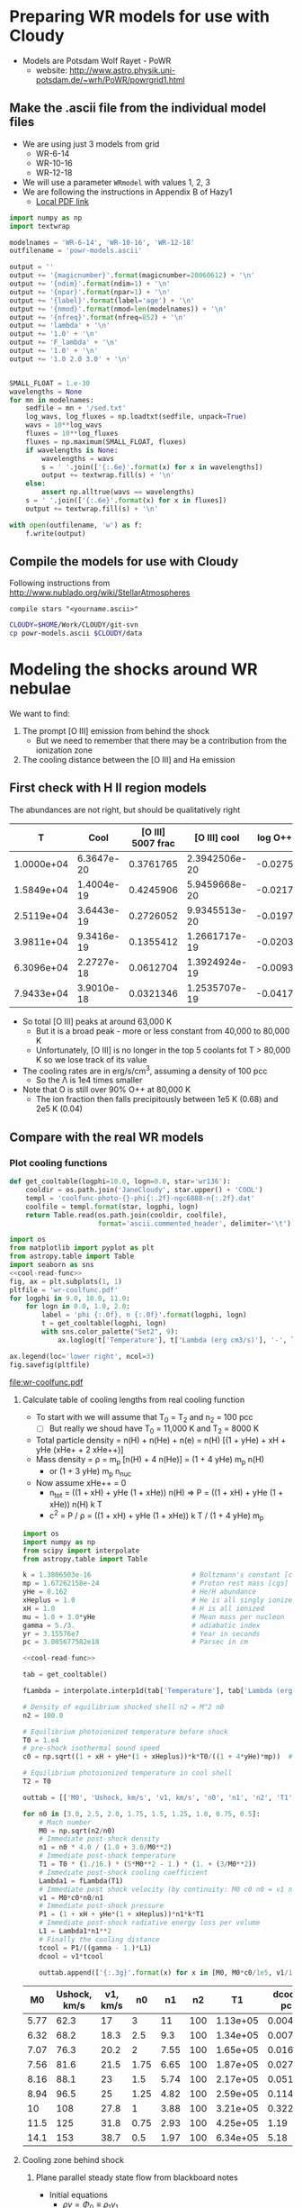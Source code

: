 * Preparing WR models for use with Cloudy
+ Models are Potsdam Wolf Rayet - PoWR
  + website: http://www.astro.physik.uni-potsdam.de/~wrh/PoWR/powrgrid1.html
** Make the .ascii file from the individual model files
:LOGBOOK:  
CLOCK: [2015-03-28 Sat 18:31]--[2015-03-28 Sat 19:39] =>  1:08
:END:      
+ We are using just 3 models from grid
  + WR-6-14
  + WR-10-16
  + WR-12-18
+ We will use a parameter =WRmodel= with values 1, 2, 3
+ We are following the instructions in Appendix B of Hazy1
  + [[file:~/Work/CLOUDY/git-svn/docs/latex/hazy1/hazy1.pdf][Local PDF link]]

#+BEGIN_SRC python :return outfilename :results file
  import numpy as np
  import textwrap

  modelnames = 'WR-6-14', 'WR-10-16', 'WR-12-18'
  outfilename = 'powr-models.ascii'

  output = ''
  output += '{magicnumber}'.format(magicnumber=20060612) + '\n'
  output += '{ndim}'.format(ndim=1) + '\n'
  output += '{npar}'.format(npar=1) + '\n'
  output += '{label}'.format(label='age') + '\n'
  output += '{nmod}'.format(nmod=len(modelnames)) + '\n'
  output += '{nfreq}'.format(nfreq=852) + '\n'
  output += 'lambda' + '\n'
  output += '1.0' + '\n'
  output += 'F_lambda' + '\n'
  output += '1.0' + '\n'
  output += '1.0 2.0 3.0' + '\n'


  SMALL_FLOAT = 1.e-30
  wavelengths = None
  for mn in modelnames:
      sedfile = mn + '/sed.txt'
      log_wavs, log_fluxes = np.loadtxt(sedfile, unpack=True)
      wavs = 10**log_wavs
      fluxes = 10**log_fluxes
      fluxes = np.maximum(SMALL_FLOAT, fluxes)
      if wavelengths is None:
          wavelengths = wavs
          s = ' '.join(['{:.6e}'.format(x) for x in wavelengths])
          output += textwrap.fill(s) + '\n'
      else:
          assert np.alltrue(wavs == wavelengths)
      s = ' '.join(['{:.6e}'.format(x) for x in fluxes])
      output += textwrap.fill(s) + '\n'
      
  with open(outfilename, 'w') as f:
      f.write(output)
#+END_SRC

#+RESULTS:
[[file:powr-models.ascii]]

** Compile the models for use with Cloudy
:LOGBOOK:  
CLOCK: [2015-03-28 Sat 19:39]--[2015-03-29 Sun 00:19] =>  4:40
:END:      

Following instructions from http://www.nublado.org/wiki/StellarAtmospheres
: compile stars "<yourname.ascii>"

#+BEGIN_SRC sh :results output
CLOUDY=$HOME/Work/CLOUDY/git-svn
cp powr-models.ascii $CLOUDY/data
#+END_SRC

#+RESULTS:



* Modeling the shocks around WR nebulae

We want to find:
1. The prompt [O III] emission from behind the shock
   - But we need to remember that there may be a contribution from the ionization zone
2. The cooling distance between the [O III] and Ha emission


** First check with H II region models
The abundances are not right, but should be qualitatively right

|          T |       Cool | [O III] 5007 frac |  [O III] cool | log O++ | y(O++) |
|------------+------------+-------------------+---------------+---------+--------|
| 1.0000e+04 | 6.3647e-20 |         0.3761765 | 2.3942506e-20 | -0.0275 |  0.939 |
| 1.5849e+04 | 1.4004e-19 |         0.4245906 | 5.9459668e-20 | -0.0217 |  0.951 |
| 2.5119e+04 | 3.6443e-19 |         0.2726052 | 9.9345513e-20 | -0.0197 |  0.956 |
| 3.9811e+04 | 9.3416e-19 |         0.1355412 | 1.2661717e-19 | -0.0203 |  0.954 |
| 6.3096e+04 | 2.2727e-18 |         0.0612704 | 1.3924924e-19 | -0.0093 |  0.979 |
| 7.9433e+04 | 3.9010e-18 |         0.0321346 | 1.2535707e-19 | -0.0417 |  0.908 |
#+TBLFM: $4=$-1 $-2::$6=10**$-1;f3
+ So total [O III] peaks at around 63,000 K
  + But it is a broad peak - more or less constant from 40,000 to 80,000 K
  + Unfortunately, [O III] is no longer in the top 5 coolants fot T > 80,000 K so we lose track of its value
+ The cooling rates are in erg/s/cm^3, assuming a density of 100 pcc
  + So the \Lambda is 1e4 times smaller
+ Note that O is still over 90% O++ at 80,000 K
  + The ion fraction then falls precipitously between 1e5 K (0.68) and 2e5 K (0.04)


** Compare with the real WR models
:PROPERTIES:
:noweb:    yes
:END:

*** Plot cooling functions
#+name: cool-read-func
#+BEGIN_SRC python
  def get_cooltable(logphi=10.0, logn=0.0, star='wr136'):
      cooldir = os.path.join('JaneCloudy', star.upper() + 'COOL')
      templ = 'coolfunc-photo-{}-phi{:.2f}-ngc6888-n{:.2f}.dat'
      coolfile = templ.format(star, logphi, logn)
      return Table.read(os.path.join(cooldir, coolfile),
                        format='ascii.commented_header', delimiter='\t')
#+END_SRC

#+BEGIN_SRC python :return pltfile :results file
  import os
  from matplotlib import pyplot as plt
  from astropy.table import Table
  import seaborn as sns
  <<cool-read-func>>
  fig, ax = plt.subplots(1, 1)
  pltfile = 'wr-coolfunc.pdf'
  for logphi in 9.0, 10.0, 11.0:
      for logn in 0.0, 1.0, 2.0:
          label = 'phi {:.0f}, n {:.0f}'.format(logphi, logn)
          t = get_cooltable(logphi, logn)
          with sns.color_palette("Set2", 9):
              ax.loglog(t['Temperature'], t['Lambda (erg cm3/s)'], '-', label=label)

  ax.legend(loc='lower right', ncol=3)
  fig.savefig(pltfile)
#+END_SRC

#+RESULTS:0
[[file:wr-coolfunc.pdf]]


**** Calculate table of cooling lengths from real cooling function
+ To start with we will assume that T_0 = T_2 and n_2 = 100 pcc
  + [ ] But really we shoud have T_0 = 11,000 K and T_2 = 8000 K

+ Total particle density = n(H) + n(He) + n(e) = n(H) [(1 + yHe) + xH + yHe (xHe+ + 2 xHe++)]
+ Mass density = \rho = m_p [n(H) + 4 n(He)] = (1 + 4 yHe) m_p n(H)
  + or (1 + 3 yHe) m_p n_nuc
+ Now assume xHe++ = 0
  + n_tot = ((1 + xH) + yHe (1 + xHe)) n(H) => P = ((1 + xH) + yHe (1 + xHe)) n(H) k T
  + c^2 = P / \rho = ((1 + xH) + yHe (1 + xHe)) k T / (1 + 4 yHe) m_p 
#+name: cooling-zone-models
#+BEGIN_SRC python :return outtab
  import os
  import numpy as np
  from scipy import interpolate
  from astropy.table import Table

  k = 1.3806503e-16                         # Boltzmann's constant [cgs]
  mp = 1.67262158e-24                       # Proton rest mass [cgs]
  yHe = 0.162                               # He/H abundance
  xHeplus = 1.0                             # He is all singly ionized
  xH = 1.0                                  # H is all ionized
  mu = 1.0 + 3.0*yHe                        # Mean mass per nucleon
  gamma = 5./3.                             # adiabatic index
  yr = 3.15576e7                            # Year in seconds
  pc = 3.085677582e18                       # Parsec in cm

  <<cool-read-func>>

  tab = get_cooltable()

  fLambda = interpolate.interp1d(tab['Temperature'], tab['Lambda (erg cm3/s)'])

  # Density of equilibrium shocked shell n2 = M^2 n0
  n2 = 100.0

  # Equilibrium photoionized temperature before shock
  T0 = 1.e4
  # pre-shock isothermal sound speed
  c0 = np.sqrt((1 + xH + yHe*(1 + xHeplus))*k*T0/((1 + 4*yHe)*mp))  # should be 10.8 km/s

  # Equilibrium photoionized temperature in cool shell
  T2 = T0                         

  outtab = [['M0', 'Ushock, km/s', 'v1, km/s', 'n0', 'n1', 'n2', 'T1', 'dcool, pc', 'tcool, yr'], None]

  for n0 in [3.0, 2.5, 2.0, 1.75, 1.5, 1.25, 1.0, 0.75, 0.5]:
      # Mach number
      M0 = np.sqrt(n2/n0)
      # Immediate post-shock density
      n1 = n0 * 4.0 / (1.0 + 3.0/M0**2)
      # Immediate post-shock temperature
      T1 = T0 * (1./16.) * (5*M0**2 - 1.) * (1. + (3/M0**2))
      # Immediate post-shock cooling coefficient
      Lambda1 = fLambda(T1)
      # Immediate post shock velocity (by continuity: M0 c0 n0 = v1 n1)
      v1 = M0*c0*n0/n1
      # Immediate post-shock pressure
      P1 = (1 + xH + yHe*(1 + xHeplus))*n1*k*T1
      # Immediate post-shock radiative energy loss per volume
      L1 = Lambda1*n1**2
      # Finally the cooling distance
      tcool = P1/((gamma - 1.)*L1)
      dcool = v1*tcool

      outtab.append(['{:.3g}'.format(x) for x in [M0, M0*c0/1e5, v1/1e5, n0, n1, n2, T1, dcool/pc, tcool/yr]])

#+END_SRC

#+RESULTS: cooling-zone-models
|   M0 | Ushock, km/s | v1, km/s |   n0 |   n1 |  n2 |       T1 | dcool, pc | tcool, yr |
|------+--------------+----------+------+------+-----+----------+-----------+-----------|
| 5.77 |         62.3 |       17 |    3 |   11 | 100 | 1.13e+05 |   0.00401 |       231 |
| 6.32 |         68.2 |     18.3 |  2.5 |  9.3 | 100 | 1.34e+05 |   0.00766 |       408 |
| 7.07 |         76.3 |     20.2 |    2 | 7.55 | 100 | 1.65e+05 |    0.0167 |       808 |
| 7.56 |         81.6 |     21.5 | 1.75 | 6.65 | 100 | 1.87e+05 |    0.0279 |  1.27e+03 |
| 8.16 |         88.1 |       23 |  1.5 | 5.74 | 100 | 2.17e+05 |    0.0518 |   2.2e+03 |
| 8.94 |         96.5 |       25 | 1.25 | 4.82 | 100 | 2.59e+05 |     0.114 |  4.46e+03 |
|   10 |          108 |     27.8 |    1 | 3.88 | 100 | 3.21e+05 |     0.322 |  1.13e+04 |
| 11.5 |          125 |     31.8 | 0.75 | 2.93 | 100 | 4.25e+05 |      1.19 |  3.65e+04 |
| 14.1 |          153 |     38.7 |  0.5 | 1.97 | 100 | 6.34e+05 |      5.18 |  1.31e+05 |




**** Cooling zone behind shock
***** Plane parallel steady state flow from blackboard notes
:LOGBOOK:  
CLOCK: [2015-05-22 Fri 16:27]--[2015-05-23 Sat 02:27] => 10:00
:END:      
+ Initial equations
  + \(\rho v = \Phi_{0} \equiv \rho_{1} v_{1}\)
  + \(\rho \, (a^{2} + v^2) = \Pi_{0} \equiv \rho_{1} a_{1}^{2} \, (1 + M_{1}^{2})\)
  + \(\frac52 \rho v a^{2} \, (1 + \frac15 M^{2}) = \Epsilon_{0} - \int L\, dx\)
    + where \(\Epsilon_{0} \equiv \frac52 \rho_{1} v_{1} a_{1}^{2 }\, (1 + \frac15 M_{1}^{2})\)
+ Can be boiled down to
  1. \( (1 + M^{2}) \, a^{2}/v = \Pi_{0}/\Phi_{0} = (1 + M_{1}^{2}) \, a_{1}^{2}/v_{1} = (1 + M_{0}^{-2}) \, v_{0}\)
     + This is how velocity varies with soundspeed
     + For subsonic limit (\(M^{2} \ll 1\)) it is effectively \(v \propto a^{2}\).  If the particle mass is not changing (constant ionization) then this is \(v \propto T\)
  2. \(a^{2} \, (1 + M^{2}) = a_{1}^{2} \left( 1 + M_{1}^{2} - \frac32 \int \mathcal{L} \, ds \right)\)
     + This is how the sound speed (or Temperature) varies with distance
     + Where \(\mathcal{L} = L / L_{1} \) is dimensionless cooling function
     + \( s = x / h\) is dimensionless distance in terms of the cooling length: \(h = \frac35 \rho_{1} a_{1}^{2} v_{1} / L_{1} \)
     + And the immediate post-shock cooling function is \(L_{1} = n_{1}^{2} \Lambda(T_{1})\)
****** Try to solve the subsonic-limit case and with power law cooling func
+ Assume \(\Lambda = \Lambda_1 (T/T_1)^a \), where \(a \approx -1\) for 10^5 to 10^6 K
+ So first equation gives \( v/v_1 = T/T_1 \) and \( n/n_1 = T_1/T \)
  + => \(\mathcal{L} = (n/n_1)^2 (T/T_1)^a = (T/T_1)^{a-2 }\)
+ And second equation gives
  + \(\tau = 1 - 1.5 \int \tau{}^{a-2 }\, ds\)
  + where \(\tau \equiv T/T_1 \) is the dimensionless temperature
  + Differentiating: \( d\tau/ds = -1.5 \tau{}^{a-2 }\)
    + => \( \int_1^\tau \tau^{2-a}\, d\tau = -1.5 \int_0^s ds \)
    + => \( (\tau^{3-a} - 1) / (3-a) = -1.5 s \)
    + => \( \tau = (1 - 1.5 (3-a) s)^{1/(3-a)} \)
  + For example, with \(a = -1\)
    + \( \tau = (1 - 6 s)^{1/4 }\)
  + For example, with \(a = +2\)
    + \( \tau = 1 - 1.5 s\)
        
#+name: cooling-shell
#+BEGIN_SRC python :results output 
####+BEGIN_SRC python :results file :return pltfile
import numpy as np
from matplotlib import pyplot as plt
pltfile = 'cooling-shell.pdf'
fig, ax = plt.subplots(1, 1)
s = np.linspace(0, 0.167, 500)
a = -1
tau = (1.0 - 1.5*(3 - a)*s)**(1./(3 - a))
print(tau)
rho = np.nanmin(tau)/tau
print(rho)
ax.plot(s, tau)
ax.plot(s, rho)
ax.set_ylim(0, 1)
fig.savefig(pltfile)
#+END_SRC

#+RESULTS: cooling-shell
#+begin_example
[ 1.          0.99949762  0.99899448  0.99849057  0.99798591  0.99748047
  0.99697427  0.9964673   0.99595955  0.99545102  0.99494171  0.99443162
  0.99392074  0.99340907  0.99289661  0.99238336  0.99186931  0.99135446
  0.9908388   0.99032234  0.98980507  0.98928699  0.98876809  0.98824837
  0.98772784  0.98720648  0.98668429  0.98616127  0.98563741  0.98511272
  0.9845872   0.98406082  0.9835336   0.98300554  0.98247662  0.98194684
  0.98141621  0.98088471  0.98035235  0.97981912  0.97928502  0.97875004
  0.97821418  0.97767744  0.97713982  0.97660131  0.9760619   0.9755216
  0.9749804   0.9744383   0.97389529  0.97335137  0.97280654  0.97226079
  0.97171412  0.97116652  0.970618    0.97006855  0.96951816  0.96896683
  0.96841456  0.96786134  0.96730718  0.96675206  0.96619598  0.96563894
  0.96508093  0.96452195  0.963962    0.96340108  0.96283917  0.96227627
  0.96171239  0.96114751  0.96058164  0.96001476  0.95944688  0.95887798
  0.95830808  0.95773715  0.9571652   0.95659223  0.95601822  0.95544318
  0.95486709  0.95428996  0.95371179  0.95313256  0.95255227  0.95197092
  0.9513885   0.95080501  0.95022044  0.9496348   0.94904807  0.94846024
  0.94787133  0.94728131  0.94669019  0.94609796  0.94550461  0.94491015
  0.94431456  0.94371784  0.94311999  0.942521    0.94192086  0.94131958
  0.94071714  0.94011354  0.93950878  0.93890285  0.93829574  0.93768745
  0.93707797  0.9364673   0.93585544  0.93524237  0.9346281   0.93401261
  0.9333959   0.93277797  0.93215881  0.93153841  0.93091677  0.93029388
  0.92966974  0.92904434  0.92841767  0.92778973  0.92716051  0.92653001
  0.92589822  0.92526513  0.92463075  0.92399505  0.92335804  0.9227197
  0.92208004  0.92143905  0.92079672  0.92015303  0.919508    0.9188616
  0.91821384  0.9175647   0.91691418  0.91626228  0.91560898  0.91495428
  0.91429817  0.91364065  0.9129817   0.91232132  0.91165951  0.91099625
  0.91033154  0.90966537  0.90899773  0.90832862  0.90765802  0.90698594
  0.90631236  0.90563728  0.90496068  0.90428256  0.90360291  0.90292172
  0.90223899  0.90155471  0.90086886  0.90018145  0.89949245  0.89880187
  0.89810969  0.89741591  0.89672052  0.8960235   0.89532486  0.89462457
  0.89392264  0.89321905  0.89251379  0.89180686  0.89109824  0.89038793
  0.88967591  0.88896218  0.88824673  0.88752954  0.88681061  0.88608993
  0.88536748  0.88464326  0.88391726  0.88318947  0.88245987  0.88172846
  0.88099522  0.88026015  0.87952323  0.87878445  0.87804381  0.87730129
  0.87655688  0.87581056  0.87506234  0.87431218  0.8735601   0.87280606
  0.87205007  0.8712921   0.87053216  0.86977021  0.86900626  0.86824029
  0.86747228  0.86670223  0.86593013  0.86515595  0.86437969  0.86360133
  0.86282086  0.86203826  0.86125353  0.86046665  0.85967761  0.85888638
  0.85809296  0.85729734  0.85649949  0.85569941  0.85489708  0.85409248
  0.8532856   0.85247643  0.85166494  0.85085113  0.85003498  0.84921647
  0.84839559  0.84757231  0.84674663  0.84591853  0.84508799  0.84425499
  0.84341952  0.84258156  0.84174109  0.8408981   0.84005256  0.83920447
  0.83835379  0.83750052  0.83664463  0.8357861   0.83492493  0.83406107
  0.83319453  0.83232527  0.83145329  0.83057855  0.82970103  0.82882073
  0.82793761  0.82705165  0.82616284  0.82527115  0.82437657  0.82347905
  0.8225786   0.82167518  0.82076877  0.81985934  0.81894688  0.81803136
  0.81711276  0.81619104  0.81526619  0.81433819  0.813407    0.8124726
  0.81153497  0.81059407  0.80964989  0.8087024   0.80775156  0.80679735
  0.80583974  0.80487871  0.80391422  0.80294625  0.80197477  0.80099974
  0.80002114  0.79903893  0.79805309  0.79706358  0.79607037  0.79507343
  0.79407273  0.79306823  0.79205989  0.7910477   0.7900316   0.78901156
  0.78798756  0.78695954  0.78592748  0.78489134  0.78385108  0.78280666
  0.78175805  0.78070519  0.77964806  0.77858662  0.77752081  0.7764506
  0.77537595  0.77429682  0.77321315  0.7721249   0.77103204  0.7699345
  0.76883226  0.76772525  0.76661343  0.76549676  0.76437518  0.76324863
  0.76211708  0.76098046  0.75983873  0.75869183  0.7575397   0.75638229
  0.75521955  0.75405141  0.75287781  0.7516987   0.75051402  0.7493237
  0.74812768  0.74692589  0.74571828  0.74450477  0.7432853   0.74205979
  0.74082819  0.73959041  0.73834638  0.73709604  0.7358393   0.73457608
  0.73330632  0.73202992  0.73074682  0.72945692  0.72816014  0.72685639
  0.72554559  0.72422765  0.72290247  0.72156996  0.72023003  0.71888259
  0.71752752  0.71616473  0.71479411  0.71341557  0.71202898  0.71063425
  0.70923126  0.70781989  0.70640003  0.70497156  0.70353435  0.70208827
  0.70063321  0.69916902  0.69769558  0.69621274  0.69472036  0.69321831
  0.69170642  0.69018456  0.68865257  0.68711028  0.68555753  0.68399416
  0.68242     0.68083487  0.67923859  0.67763097  0.67601183  0.67438097
  0.6727382   0.6710833   0.66941606  0.66773628  0.66604372  0.66433815
  0.66261935  0.66088707  0.65914106  0.65738107  0.65560682  0.65381805
  0.65201447  0.65019581  0.64836175  0.646512    0.64464623  0.64276412
  0.64086533  0.63894951  0.6370163   0.63506532  0.6330962   0.63110853
  0.62910191  0.62707589  0.62503005  0.62296391  0.62087701  0.61876886
  0.61663893  0.6144867   0.61231161  0.6101131   0.60789056  0.60564336
  0.60337088  0.60107242  0.59874729  0.59639475  0.59401404  0.59160435
  0.58916485  0.58669467  0.58419289  0.58165854  0.57909063  0.5764881
  0.57384983  0.57117467  0.56846138  0.56570867  0.56291518  0.56007948
  0.55720003  0.55427524  0.5513034   0.54828271  0.54521126  0.54208699
  0.53890776  0.53567124  0.53237497  0.52901631  0.52559243  0.5221003
  0.51853665  0.51489798  0.51118049  0.50738008  0.5034923   0.49951231
  0.49543485  0.49125416  0.48696391  0.48255719  0.47802631  0.47336281
  0.46855725  0.46359911  0.45847659  0.45317637  0.44768337  0.44198039
  0.4360477   0.42986246  0.42339807  0.41662325  0.4095008   0.40198604
  0.39402449  0.3855488   0.37647412  0.36669127  0.35605612  0.34437229
  0.33136133  0.31660732  0.29944364  0.27868686  0.25186382  0.21189678
  0.05320958         nan]
[ 0.05320958  0.05323633  0.05326314  0.05329002  0.05331697  0.05334399
  0.05337107  0.05339822  0.05342545  0.05345274  0.0534801   0.05350753
  0.05353504  0.05356261  0.05359026  0.05361797  0.05364576  0.05367362
  0.05370155  0.05372956  0.05375764  0.05378579  0.05381402  0.05384232
  0.05387069  0.05389914  0.05392767  0.05395627  0.05398495  0.0540137
  0.05404253  0.05407144  0.05410042  0.05412949  0.05415863  0.05418785
  0.05421714  0.05424652  0.05427598  0.05430552  0.05433514  0.05436483
  0.05439461  0.05442448  0.05445442  0.05448445  0.05451456  0.05454475
  0.05457503  0.05460539  0.05463584  0.05466637  0.05469698  0.05472769
  0.05475848  0.05478935  0.05482031  0.05485136  0.0548825   0.05491373
  0.05494505  0.05497645  0.05500795  0.05503954  0.05507121  0.05510298
  0.05513484  0.05516679  0.05519884  0.05523098  0.05526321  0.05529554
  0.05532796  0.05536048  0.05539309  0.0554258   0.0554586   0.05549151
  0.05552451  0.05555761  0.0555908   0.0556241   0.0556575   0.055691
  0.0557246   0.0557583   0.0557921   0.05582601  0.05586001  0.05589413
  0.05592834  0.05596267  0.05599709  0.05603163  0.05606627  0.05610102
  0.05613587  0.05617084  0.05620591  0.05624109  0.05627639  0.05631179
  0.05634731  0.05638294  0.05641868  0.05645453  0.0564905   0.05652659
  0.05656279  0.0565991   0.05663554  0.05667209  0.05670876  0.05674554
  0.05678245  0.05681948  0.05685663  0.0568939   0.05693129  0.05696881
  0.05700645  0.05704421  0.0570821   0.05712012  0.05715826  0.05719653
  0.05723493  0.05727346  0.05731212  0.05735091  0.05738983  0.05742888
  0.05746807  0.05750739  0.05754685  0.05758644  0.05762617  0.05766603
  0.05770604  0.05774618  0.05778646  0.05782689  0.05786745  0.05790816
  0.05794901  0.05799001  0.05803115  0.05807244  0.05811387  0.05815546
  0.05819719  0.05823907  0.05828111  0.05832329  0.05836563  0.05840813
  0.05845077  0.05849358  0.05853654  0.05857966  0.05862294  0.05866638
  0.05870998  0.05875375  0.05879767  0.05884177  0.05888603  0.05893045
  0.05897504  0.05901981  0.05906474  0.05910984  0.05915512  0.05920057
  0.0592462   0.059292    0.05933798  0.05938414  0.05943048  0.059477
  0.0595237   0.05957059  0.05961766  0.05966492  0.05971237  0.05976
  0.05980783  0.05985585  0.05990406  0.05995247  0.06000107  0.06004987
  0.06009887  0.06014807  0.06019747  0.06024708  0.06029689  0.06034691
  0.06039713  0.06044757  0.06049821  0.06054907  0.06060015  0.06065144
  0.06070294  0.06075467  0.06080662  0.06085879  0.06091119  0.06096381
  0.06101666  0.06106974  0.06112305  0.0611766   0.06123038  0.0612844
  0.06133866  0.06139315  0.0614479   0.06150288  0.06155811  0.0616136
  0.06166933  0.06172532  0.06178156  0.06183805  0.06189481  0.06195183
  0.06200911  0.06206666  0.06212448  0.06218256  0.06224092  0.06229956
  0.06235847  0.06241766  0.06247713  0.06253689  0.06259693  0.06265727
  0.06271789  0.06277881  0.06284003  0.06290155  0.06296337  0.06302549
  0.06308792  0.06315066  0.06321372  0.06327709  0.06334078  0.06340479
  0.06346913  0.06353379  0.06359879  0.06366412  0.06372978  0.06379579
  0.06386214  0.06392883  0.06399588  0.06406328  0.06413103  0.06419915
  0.06426762  0.06433647  0.06440568  0.06447527  0.06454524  0.06461559
  0.06468632  0.06475744  0.06482896  0.06490087  0.06497318  0.0650459
  0.06511902  0.06519256  0.06526652  0.06534089  0.06541569  0.06549093
  0.06556659  0.0656427   0.06571925  0.06579625  0.0658737   0.06595161
  0.06602998  0.06610882  0.06618814  0.06626793  0.0663482   0.06642897
  0.06651022  0.06659198  0.06667424  0.06675701  0.0668403   0.06692411
  0.06700845  0.06709332  0.06717874  0.0672647   0.06735121  0.06743828
  0.06752592  0.06761413  0.06770292  0.06779229  0.06788226  0.06797283
  0.06806401  0.0681558   0.06824821  0.06834125  0.06843493  0.06852926
  0.06862424  0.06871988  0.06881619  0.06891318  0.06901086  0.06910923
  0.06920831  0.06930811  0.06940862  0.06950987  0.06961187  0.06971461
  0.06981812  0.0699224   0.07002747  0.07013333  0.07023999  0.07034747
  0.07045578  0.07056493  0.07067493  0.07078579  0.07089752  0.07101014
  0.07112367  0.0712381   0.07135347  0.07146977  0.07158703  0.07170525
  0.07182446  0.07194466  0.07206588  0.07218813  0.07231142  0.07243577
  0.0725612   0.07268772  0.07281535  0.07294411  0.07307401  0.07320509
  0.07333734  0.0734708   0.07360548  0.07374141  0.0738786   0.07401707
  0.07415685  0.07429797  0.07444043  0.07458428  0.07472952  0.07487619
  0.07502431  0.0751739   0.075325    0.07547763  0.07563182  0.0757876
  0.07594499  0.07610404  0.07626476  0.07642719  0.07659137  0.07675733
  0.0769251   0.07709472  0.07726622  0.07743966  0.07761505  0.07779245
  0.0779719   0.07815344  0.0783371   0.07852295  0.07871102  0.07890137
  0.07909404  0.07928909  0.07948657  0.07968653  0.07988903  0.08009413
  0.08030189  0.08051237  0.08072564  0.08094176  0.08116082  0.08138286
  0.08160798  0.08183625  0.08206774  0.08230255  0.08254075  0.08278244
  0.08302772  0.08327666  0.08352939  0.083786    0.0840466   0.0843113
  0.08458023  0.0848535   0.08513124  0.08541359  0.08570068  0.08599267
  0.08628969  0.08659192  0.08689952  0.08721266  0.08753152  0.0878563
  0.08818719  0.08852441  0.08886818  0.08921873  0.08957631  0.08994116
  0.09031357  0.09069382  0.09108222  0.09147907  0.09188473  0.09229954
  0.09272388  0.09315816  0.09360281  0.09405828  0.09452505  0.09500363
  0.09549458  0.09599849  0.09651597  0.09704771  0.09759443  0.09815691
  0.09873598  0.09933254  0.09994757  0.10058212  0.10123735  0.10191449
  0.10261489  0.10334005  0.10409158  0.10487125  0.10568103  0.10652307
  0.10739976  0.10831376  0.10926802  0.11026586  0.11131099  0.11240761
  0.11356047  0.11477499  0.11605736  0.11741474  0.11885539  0.12038901
  0.12202698  0.12378281  0.12567271  0.12771631  0.12993768  0.13236675
  0.13504131  0.13800998  0.14133663  0.14510731  0.14944156  0.1545118
  0.16057874  0.16806176  0.17769482  0.19092965  0.21126331  0.25111086
  1.                 nan]
#+end_example

#+RESULTS:
[[file:cooling-shell.pdf]]
****** Use real cooling function instead
:LOGBOOK:  
CLOCK: [2015-05-25 Mon 09:52]
:END:      
+ This is an attempt to reconstruct this from memory since I had an emacs disaster last night and lost all my work for the last two days

#+name: cooling-shell-table
#+header: :var models=
#+BEGIN_SRC python

#+END_SRC
      


****** Relation of isothermal sound speed and temperature:
  + \rho a^2 = n_tot k T
  + \rho = m_p n_H (1 + 4 y_He)
  + n_tot = n_H (1 + x_H + y_He (1 + x_He + 2 x_HeII))
  + => a^2 = (k / \mu m_p) T
    + where \mu = (1 + 4 y_He) / (1 + x_H + y_He (1 + x_He + 2 x_HeII))
  + Table of \mu values
    |   y_He |  x_H | x_He |  \mu |
    |-------+-----+-----+------|
    |   0.1 | 0.0 | 0.0 | 1.27 |
    |   0.1 | 1.0 | 0.0 | 0.67 |
    |   0.1 | 1.0 | 1.0 | 0.64 |
    |-------+-----+-----+------|
    | 0.162 | 0.0 | 0.0 | 1.42 |
    | 0.162 | 1.0 | 0.0 | 0.76 |
    | 0.162 | 1.0 | 1.0 | 0.71 |
    #+TBLFM: $4=(1 + 4 $1)/(1 + $2 + $1 (1 + $3));f2

** Second, look at the post-shock temperatures and cooling lengths
*** Table copied from llobjects.org
#+TBLNAME: post-shock-quantities
|   |     M0 |    M1 | n1/n0 |   T1/T0 |   n2/n0 | v1/c0 | v2/c0 |   h/R | delta |   n3/n0 |      dcfac |
| ! |     M0 |    M1 | n1/n0 |   T1/T0 |   n2/n0 | v1/c0 | v2/c0 |   h/R | delta |   n3/n0 |      dcfac |
|---+--------+-------+-------+---------+---------+-------+-------+-------+-------+---------+------------|
| # |    1.1 | 0.913 | 1.150 |   1.098 |   1.210 | 0.957 | 0.909 | 0.249 | 0.413 |   1.710 |  6.5131174 |
| # |    1.2 | 0.846 | 1.297 |   1.195 |   1.440 | 0.925 | 0.833 | 0.223 | 0.347 |   1.940 |  3.2648273 |
| # |    1.3 | 0.793 | 1.441 |   1.292 |   1.690 | 0.902 | 0.769 | 0.201 | 0.296 |   2.190 |  2.2066838 |
| # |    1.4 | 0.751 | 1.581 |   1.392 |   1.960 | 0.886 | 0.714 | 0.183 | 0.255 |   2.460 |  1.6836548 |
| # |    1.5 | 0.716 | 1.714 |   1.495 |   2.250 | 0.875 | 0.667 | 0.167 | 0.222 |   2.750 |  1.3793454 |
| # |   1.75 | 0.651 | 2.021 |   1.771 |   3.063 | 0.866 | 0.571 | 0.135 | 0.163 |   3.562 | 0.99266615 |
| # |    2.0 | 0.607 | 2.286 |   2.078 |   4.000 | 0.875 | 0.500 | 0.112 | 0.125 |   4.500 | 0.81763300 |
| # |    2.5 | 0.553 | 2.703 |   2.798 |   6.250 | 0.925 | 0.400 | 0.081 | 0.080 |   6.750 | 0.66908037 |
| # |    3.0 | 0.522 | 3.000 |   3.667 |   9.000 | 1.000 | 0.333 | 0.061 | 0.055 |   9.495 | 0.61547510 |
| # |    3.5 | 0.503 | 3.213 |   4.688 |  12.250 | 1.089 | 0.286 | 0.048 | 0.041 |  12.752 | 0.59706849 |
| # |    4.0 | 0.490 | 3.368 |   5.863 |  16.000 | 1.188 | 0.250 | 0.038 | 0.031 |  16.496 | 0.59396864 |
| # |    4.5 | 0.482 | 3.484 |   7.194 |  20.250 | 1.292 | 0.222 | 0.031 | 0.025 |  20.756 | 0.59832061 |
| # |      5 | 0.475 | 3.571 |   8.680 |      25 | 1.400 | 0.200 | 0.026 | 0.020 |  25.500 | 0.60649545 |
| # |    5.5 | 0.470 | 3.639 |  10.322 |  30.250 | 1.511 | 0.182 | 0.022 | 0.017 |  30.764 | 0.61724921 |
| # |      6 | 0.467 | 3.692 |  12.120 |      36 | 1.625 | 0.167 | 0.019 | 0.014 |  36.504 | 0.78990383 |
| # |    6.5 | 0.464 | 3.735 |  14.074 |  42.250 | 1.740 | 0.154 | 0.016 | 0.012 |  42.757 |  1.3213623 |
| # |      7 | 0.462 | 3.769 |  16.184 |      49 | 1.857 | 0.143 | 0.014 | 0.010 |  49.490 |  2.1404393 |
| # |      8 | 0.458 | 3.821 |  20.872 |      64 | 2.094 | 0.125 | 0.011 | 0.008 |  64.512 |  5.1698640 |
| # |      9 | 0.456 | 3.857 |  26.185 |      81 | 2.333 | 0.111 | 0.009 | 0.006 |  81.486 |  11.364212 |
| # |     10 | 0.454 | 3.883 |  32.123 |     100 | 2.575 | 0.100 | 0.007 | 0.005 | 100.500 |  23.171930 |
| # |     12 | 0.452 | 3.918 |  45.874 |     144 | 3.063 | 0.083 | 0.005 | 0.003 | 144.432 |  80.435950 |
| # |     15 | 0.450 | 3.947 |  71.187 |     225 | 3.800 | 0.067 | 0.003 | 0.002 | 225.450 |  375.55751 |
| # |   20.0 | 0.449 | 3.970 | 125.875 | 400.000 | 5.038 | 0.050 | 0.002 | 0.001 | 400.400 |  2801.1414 |
| # | 22.334 | 0.449 | 3.976 | 156.752 | 498.808 | 5.617 | 0.045 | 0.001 | 0.001 | 499.307 |  6095.8903 |
#+TBLFM: $3=sqrt(($M0**2 + 3) / (5 $M0**2 - 1)) ; f3::$4=4 / (1 + 3/$M0**2) ; f3::$5=(1/16) (5 $M0**2 - 1) (1 + (3/$M0**2)) ; f3::$6=$M0**2 ; f3::$7=$M0/$4;f3::$8=$M0 /$6 ; f3::$9=(3 / 4 $M0**2) (2 / (1 + sqrt(1 + (18/$M0**2)) )) ; f3::$10=0.5 $8**2 ; f3::$11=(1 + $delta) $6 ; f3::$12=$7 $5 $11 / $4 (min(3000/$5, $5**2.3) - 1)

+ And here is the [[/Users/will/Dropbox/Org/shock-quantities.pdf][graph]] of these quantities
+ The =dcfac= is proportional to the cooling length and is calculated as 
  : $12=$7 $5 $11 / $4 (min(3000/$5, $5**2.3) - 1)
  which is what? Considered in detail in the following section. 

*** Calculating the cooling length

**** Cooling length equations
+ Cooling time: \(t_{\mathrm{cool}} = P / (\gamma - 1) L \), where \(P \simeq 2 n_{1} k T_{1}\) and \(L = n_{1}^{2} \Lambda(T_{1})\)
+ Cooling length: \(d_{\mathrm{cool}} =  t_{\mathrm{cool}} v_{1} = 3 v_{1} k T_{1} / n_{1}  \Lambda(T_{1}) \)
+ In the LL Ori notes I rewrote this in terms of the post-shock density:
  + What we measure is n2, so we can write n1 = n2 (n1/n0) / (n2/n0)
  + dcool = 3 (v1/c0) c0 k (T1/T0) T0 (n2/n0) / n2 (n1/n0) Lam0 [(T1/T0)^a - 1]
  + dcool = (3 c0 k T0 / n2 Lam0) (v1/c0) (T1/T0) (n2/n0) / (n1/n0) [(T1/T0)^a - 1]
  + dcool = dcool0 dcfac
    + dcool0 = (3 c0 k T0 / n2 Lam0)
      + [X] /Revisited:/ [2011-10-05 Wed] Assume the following revised variables:
  + T0 = 8700 K
  + n2 = 3500 pcc (as measured from Ha brightness for nose)
  + Lam0 = 2.7e-24 (calculated from [[file:~/Work/Bowshocks/LLobjects/Cloudy/out/LL1-thin-Dfar-n3.6-WM38.cool][cloudy emissivity file]])
  + m c0^2 = 2 k T0 => c = sqrt(2 k T0 / m) = 10.5 km/s
    + => dcool0 = 4.0e14 cm = 26.8 AU = 0.062 arcsec
  + Old value was 7.53e14 cm = 50.3404211798 AU = 0.12 arcsec
    + dcfac = (v1/c0) (T1/T0) (n2/n0) / (n1/n0) [(T1/T0)^a - 1]
+ For NGC 6888, Moore2000a estimate n_2 = 100 pcc
  + Assume T = 1e4 K => c0 = 11.25 km/s
  + => dcool0 = 1.72e16 cm
  + With a shock velocity of 93 km/s, we have M = 8.266
    + => dcfac = 6 or so => dcool = 1.032e17 = 0.033 pc
    + @ D = 1.45 kpc this is 4.75 arcsec
  + This would correspond to n_0 = 100 / 8.266**2 = 1.46 pcc


**** Variations with n_0
+ Assume that driving pressure is constant so that M^2 n_0 is constant:

|   n_0 |      M |    V_s | dcfac | d_cool (arcsec) |
|------+--------+-------+-------+----------------|
| 1.46 |  8.266 |  93.0 |     6 |                |
|  1.0 |  9.988 | 112.4 |    23 |                |
|  0.5 | 14.125 | 158.9 |   300 |                |
|  0.2 | 22.334 | 251.3 |  6095 |                |
#+TBLFM: $2=8.266/sqrt($1/@I$1);f3::$3=11.25 $-1 ;f1

+ These get large very quickly, since we are in the T^-1 portion of the cooling curve

**** Cooling length table copied from llobjects.org
#+name: shell-thickness-arcsec
#+begin_src python :var tab=post-shock-quantities
  import numpy
  R = 2.5                                 # stand-off radius in arcsec
  dcool0 = 0.062                           # fiduciary cooling length in arcsec
  data = numpy.array([row[1:] for row in tab])
  m0 = data[:,0]
  h = R*data[:,7]
  dcool = dcool0*data[:,10]

  def F(a, fmt="%.2f"):
      return [fmt % (x) for x in a]

  return [["M0", "h", "dcool", "h + dc"], None] + zip(F(m0), F(h), F(dcool), F(h+dcool))
#+end_src

#+results: shell-thickness-arcsec
|    M0 |    h |  dcool | h + dc |
|  1.10 | 0.62 |   0.40 |   1.03 |
|  1.20 | 0.56 |   0.20 |   0.76 |
|  1.30 | 0.50 |   0.14 |   0.64 |
|  1.40 | 0.46 |   0.10 |   0.56 |
|  1.50 | 0.42 |   0.09 |   0.50 |
|  1.75 | 0.34 |   0.06 |   0.40 |
|  2.00 | 0.28 |   0.05 |   0.33 |
|  2.50 | 0.20 |   0.04 |   0.24 |
|  3.00 | 0.15 |   0.04 |   0.19 |
|  3.50 | 0.12 |   0.04 |   0.16 |
|  4.00 | 0.10 |   0.04 |   0.13 |
|  4.50 | 0.08 |   0.04 |   0.11 |
|  5.00 | 0.07 |   0.04 |   0.10 |
|  5.50 | 0.05 |   0.04 |   0.09 |
|  6.00 | 0.05 |   0.05 |   0.10 |
|  6.50 | 0.04 |   0.08 |   0.12 |
|  7.00 | 0.04 |   0.13 |   0.17 |
|  8.00 | 0.03 |   0.32 |   0.35 |
|  9.00 | 0.02 |   0.70 |   0.73 |
| 10.00 | 0.02 |   1.44 |   1.45 |
| 12.00 | 0.01 |   4.99 |   5.00 |
| 15.00 | 0.01 |  23.28 |  23.29 |
| 20.00 | 0.01 | 173.67 | 173.67 |

And [[/Users/will/Dropbox/Org/shell-thickness.pdf][here]] is the corresponding graph of the shell thickness as a function of Mach number, assuming that \(R = 2.5''\) and \(n_{3} = 2000 \mathrm{cm^{-3}}\). 
